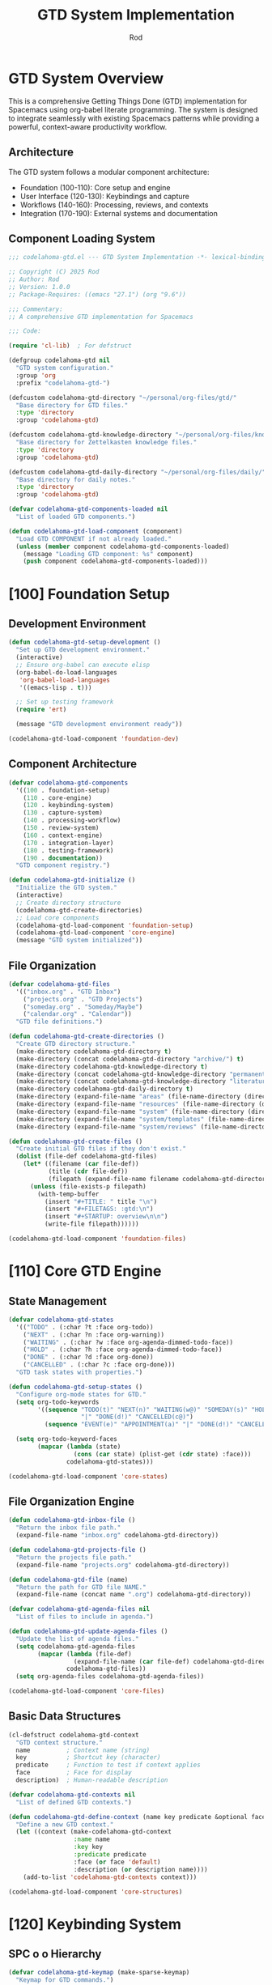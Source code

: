 #+TITLE: GTD System Implementation
#+AUTHOR: Rod
#+PROPERTY: header-args:emacs-lisp :tangle .spacemacs.d/codelahoma-org.el :results silent

* GTD System Overview

This is a comprehensive Getting Things Done (GTD) implementation for Spacemacs using org-babel literate programming. The system is designed to integrate seamlessly with existing Spacemacs patterns while providing a powerful, context-aware productivity workflow.

** Architecture

The GTD system follows a modular component architecture:
- Foundation (100-110): Core setup and engine
- User Interface (120-130): Keybindings and capture
- Workflows (140-160): Processing, reviews, and contexts
- Integration (170-190): External systems and documentation

** Component Loading System

#+begin_src emacs-lisp
;;; codelahoma-gtd.el --- GTD System Implementation -*- lexical-binding: t; -*-

;; Copyright (C) 2025 Rod
;; Author: Rod
;; Version: 1.0.0
;; Package-Requires: ((emacs "27.1") (org "9.6"))

;;; Commentary:
;; A comprehensive GTD implementation for Spacemacs

;;; Code:

(require 'cl-lib)  ; For defstruct

(defgroup codelahoma-gtd nil
  "GTD system configuration."
  :group 'org
  :prefix "codelahoma-gtd-")

(defcustom codelahoma-gtd-directory "~/personal/org-files/gtd/"
  "Base directory for GTD files."
  :type 'directory
  :group 'codelahoma-gtd)

(defcustom codelahoma-gtd-knowledge-directory "~/personal/org-files/knowledge/"
  "Base directory for Zettelkasten knowledge files."
  :type 'directory
  :group 'codelahoma-gtd)

(defcustom codelahoma-gtd-daily-directory "~/personal/org-files/daily/"
  "Base directory for daily notes."
  :type 'directory
  :group 'codelahoma-gtd)

(defvar codelahoma-gtd-components-loaded nil
  "List of loaded GTD components.")

(defun codelahoma-gtd-load-component (component)
  "Load GTD COMPONENT if not already loaded."
  (unless (member component codelahoma-gtd-components-loaded)
    (message "Loading GTD component: %s" component)
    (push component codelahoma-gtd-components-loaded)))
#+end_src

* [100] Foundation Setup

** Development Environment

#+begin_src emacs-lisp
(defun codelahoma-gtd-setup-development ()
  "Set up GTD development environment."
  (interactive)
  ;; Ensure org-babel can execute elisp
  (org-babel-do-load-languages
   'org-babel-load-languages
   '((emacs-lisp . t)))
  
  ;; Set up testing framework
  (require 'ert)
  
  (message "GTD development environment ready"))

(codelahoma-gtd-load-component 'foundation-dev)
#+end_src

** Component Architecture

#+begin_src emacs-lisp
(defvar codelahoma-gtd-components
  '((100 . foundation-setup)
    (110 . core-engine)
    (120 . keybinding-system)
    (130 . capture-system)
    (140 . processing-workflow)
    (150 . review-system)
    (160 . context-engine)
    (170 . integration-layer)
    (180 . testing-framework)
    (190 . documentation))
  "GTD component registry.")

(defun codelahoma-gtd-initialize ()
  "Initialize the GTD system."
  (interactive)
  ;; Create directory structure
  (codelahoma-gtd-create-directories)
  ;; Load core components
  (codelahoma-gtd-load-component 'foundation-setup)
  (codelahoma-gtd-load-component 'core-engine)
  (message "GTD system initialized"))
#+end_src

** File Organization

#+begin_src emacs-lisp
(defvar codelahoma-gtd-files
  '(("inbox.org" . "GTD Inbox")
    ("projects.org" . "GTD Projects") 
    ("someday.org" . "Someday/Maybe")
    ("calendar.org" . "Calendar"))
  "GTD file definitions.")

(defun codelahoma-gtd-create-directories ()
  "Create GTD directory structure."
  (make-directory codelahoma-gtd-directory t)
  (make-directory (concat codelahoma-gtd-directory "archive/") t)
  (make-directory codelahoma-gtd-knowledge-directory t)
  (make-directory (concat codelahoma-gtd-knowledge-directory "permanent/") t)
  (make-directory (concat codelahoma-gtd-knowledge-directory "literature/") t)
  (make-directory codelahoma-gtd-daily-directory t)
  (make-directory (expand-file-name "areas" (file-name-directory (directory-file-name codelahoma-gtd-directory))) t)
  (make-directory (expand-file-name "resources" (file-name-directory (directory-file-name codelahoma-gtd-directory))) t)
  (make-directory (expand-file-name "system" (file-name-directory (directory-file-name codelahoma-gtd-directory))) t)
  (make-directory (expand-file-name "system/templates" (file-name-directory (directory-file-name codelahoma-gtd-directory))) t)
  (make-directory (expand-file-name "system/reviews" (file-name-directory (directory-file-name codelahoma-gtd-directory))) t))

(defun codelahoma-gtd-create-files ()
  "Create initial GTD files if they don't exist."
  (dolist (file-def codelahoma-gtd-files)
    (let* ((filename (car file-def))
           (title (cdr file-def))
           (filepath (expand-file-name filename codelahoma-gtd-directory)))
      (unless (file-exists-p filepath)
        (with-temp-buffer
          (insert "#+TITLE: " title "\n")
          (insert "#+FILETAGS: :gtd:\n")
          (insert "#+STARTUP: overview\n\n")
          (write-file filepath))))))

(codelahoma-gtd-load-component 'foundation-files)
#+end_src

* [110] Core GTD Engine

** State Management

#+begin_src emacs-lisp
(defvar codelahoma-gtd-states
  '(("TODO" . (:char ?t :face org-todo))
    ("NEXT" . (:char ?n :face org-warning))
    ("WAITING" . (:char ?w :face org-agenda-dimmed-todo-face))
    ("HOLD" . (:char ?h :face org-agenda-dimmed-todo-face))
    ("DONE" . (:char ?d :face org-done))
    ("CANCELLED" . (:char ?c :face org-done)))
  "GTD task states with properties.")

(defun codelahoma-gtd-setup-states ()
  "Configure org-mode states for GTD."
  (setq org-todo-keywords
        '((sequence "TODO(t)" "NEXT(n)" "WAITING(w@)" "SOMEDAY(s)" "HOLD(h@)" 
                    "|" "DONE(d!)" "CANCELLED(c@)")
          (sequence "EVENT(e)" "APPOINTMENT(a)" "|" "DONE(d!)" "CANCELLED(c@)")))
  
  (setq org-todo-keyword-faces
        (mapcar (lambda (state)
                  (cons (car state) (plist-get (cdr state) :face)))
                codelahoma-gtd-states)))

(codelahoma-gtd-load-component 'core-states)
#+end_src

** File Organization Engine

#+begin_src emacs-lisp
(defun codelahoma-gtd-inbox-file ()
  "Return the inbox file path."
  (expand-file-name "inbox.org" codelahoma-gtd-directory))

(defun codelahoma-gtd-projects-file ()
  "Return the projects file path."
  (expand-file-name "projects.org" codelahoma-gtd-directory))

(defun codelahoma-gtd-file (name)
  "Return the path for GTD file NAME."
  (expand-file-name (concat name ".org") codelahoma-gtd-directory))

(defvar codelahoma-gtd-agenda-files nil
  "List of files to include in agenda.")

(defun codelahoma-gtd-update-agenda-files ()
  "Update the list of agenda files."
  (setq codelahoma-gtd-agenda-files
        (mapcar (lambda (file-def)
                  (expand-file-name (car file-def) codelahoma-gtd-directory))
                codelahoma-gtd-files))
  (setq org-agenda-files codelahoma-gtd-agenda-files))

(codelahoma-gtd-load-component 'core-files)
#+end_src

** Basic Data Structures

#+begin_src emacs-lisp
(cl-defstruct codelahoma-gtd-context
  "GTD context structure."
  name          ; Context name (string)
  key           ; Shortcut key (character)
  predicate     ; Function to test if context applies
  face          ; Face for display
  description)  ; Human-readable description

(defvar codelahoma-gtd-contexts nil
  "List of defined GTD contexts.")

(defun codelahoma-gtd-define-context (name key predicate &optional face description)
  "Define a new GTD context."
  (let ((context (make-codelahoma-gtd-context
                  :name name
                  :key key
                  :predicate predicate
                  :face (or face 'default)
                  :description (or description name))))
    (add-to-list 'codelahoma-gtd-contexts context)))

(codelahoma-gtd-load-component 'core-structures)
#+end_src

* [120] Keybinding System

** SPC o o Hierarchy

#+begin_src emacs-lisp
(defvar codelahoma-gtd-keymap (make-sparse-keymap)
  "Keymap for GTD commands.")

(defun codelahoma-gtd-setup-keybindings ()
  "Set up GTD keybindings in Spacemacs."
  ;; Global GTD prefix (available everywhere)
  (spacemacs/declare-prefix "oo" "GTD")
  
  ;; Capture (available everywhere)
  (spacemacs/declare-prefix "ooc" "capture")
  (spacemacs/set-leader-keys "oocc" 'org-capture)
  (spacemacs/set-leader-keys "ooci" 'codelahoma-gtd-capture-inbox)
  
  ;; Personal captures
  (spacemacs/declare-prefix "oocp" "personal")
  (spacemacs/set-leader-keys "oocpi" 'codelahoma-gtd-capture-personal-inbox)
  (spacemacs/set-leader-keys "oocpp" 'codelahoma-gtd-capture-personal-project)
  (spacemacs/set-leader-keys "oocpn" 'codelahoma-gtd-capture-personal-next)
  
  ;; Work captures
  (spacemacs/declare-prefix "oocw" "work")
  (spacemacs/set-leader-keys "oocwi" 'codelahoma-gtd-capture-work-inbox)
  (spacemacs/set-leader-keys "oocwp" 'codelahoma-gtd-capture-work-project)
  (spacemacs/set-leader-keys "oocwn" 'codelahoma-gtd-capture-work-next)
  (spacemacs/set-leader-keys "oocww" 'codelahoma-gtd-capture-work-waiting)
  
  ;; Media captures
  (spacemacs/declare-prefix "oocm" "media")
  (spacemacs/set-leader-keys "oocmm" 'codelahoma-gtd-capture-movie-with-omdb)
  (spacemacs/set-leader-keys "oocmt" 'codelahoma-gtd-capture-tv-with-omdb)
  (spacemacs/set-leader-keys "oocmM" 'codelahoma-gtd-capture-movie)  ; Manual fallback
  (spacemacs/set-leader-keys "oocmT" 'codelahoma-gtd-capture-tv-show) ; Manual fallback
  
  ;; Process (available everywhere)
  (spacemacs/declare-prefix "oop" "process")
  (spacemacs/set-leader-keys "oopi" 'codelahoma-gtd-process-inbox)
  (spacemacs/set-leader-keys "oopc" 'codelahoma-gtd-clarify-item)
  
  ;; Review (available everywhere)
  (spacemacs/declare-prefix "oor" "review")
  (spacemacs/set-leader-keys "oord" 'codelahoma-gtd-daily-review)
  (spacemacs/set-leader-keys "oorw" 'codelahoma-gtd-weekly-review)
  
  ;; Navigate (available everywhere)
  (spacemacs/declare-prefix "oon" "navigate")
  (spacemacs/set-leader-keys "ooni" 'codelahoma-gtd-open-inbox)
  (spacemacs/set-leader-keys "oonp" 'codelahoma-gtd-open-projects)
  (spacemacs/set-leader-keys "oonn" 'codelahoma-gtd-open-next-actions)
  
  ;; Agenda views (available everywhere)
  (spacemacs/declare-prefix "ooa" "agenda")
  (spacemacs/set-leader-keys "ooaa" 'org-agenda)
  (spacemacs/set-leader-keys "ooag" 'codelahoma-gtd-agenda-gtd-view)
  (spacemacs/set-leader-keys "ooad" 'codelahoma-gtd-agenda-daily)
  (spacemacs/set-leader-keys "ooaw" 'codelahoma-gtd-agenda-weekly)
  (spacemacs/set-leader-keys "ooap" 'codelahoma-gtd-agenda-personal)
  (spacemacs/set-leader-keys "ooaW" 'codelahoma-gtd-agenda-work)
  (spacemacs/set-leader-keys "ooam" 'codelahoma-gtd-agenda-media)
  
  ;; Save all org buffers
  (spacemacs/set-leader-keys "oos" 'org-save-all-org-buffers))

(codelahoma-gtd-load-component 'keybindings)
#+end_src

** Which-key Integration

#+begin_src emacs-lisp
(defun codelahoma-gtd-setup-which-key ()
  "Configure which-key descriptions for GTD."
  (which-key-add-key-based-replacements
    "SPC o o" "GTD"
    "SPC o o c" "capture"
    "SPC o o c c" "generic capture"
    "SPC o o c i" "inbox item"
    "SPC o o c p" "personal"
    "SPC o o c p i" "personal inbox"
    "SPC o o c p p" "personal project"
    "SPC o o c p n" "personal next"
    "SPC o o c w" "work"
    "SPC o o c w i" "work inbox"
    "SPC o o c w p" "work project"
    "SPC o o c w n" "work next"
    "SPC o o c w w" "work waiting"
    "SPC o o c m" "media"
    "SPC o o c m m" "movie (with OMDB)"
    "SPC o o c m t" "tv show (with OMDB)"
    "SPC o o c m M" "movie (manual)"
    "SPC o o c m T" "tv show (manual)"
    "SPC o o p" "process"
    "SPC o o p i" "inbox"
    "SPC o o p c" "clarify"
    "SPC o o r" "review"
    "SPC o o r d" "daily"
    "SPC o o r w" "weekly"
    "SPC o o n" "navigate"
    "SPC o o n i" "inbox"
    "SPC o o n p" "projects"
    "SPC o o n n" "next actions"
    "SPC o o a" "agenda"
    "SPC o o a a" "standard agenda"
    "SPC o o a g" "GTD view"
    "SPC o o a d" "daily dashboard"
    "SPC o o a w" "weekly review"
    "SPC o o a p" "personal view"
    "SPC o o a W" "work view"
    "SPC o o a m" "media dashboard"
    "SPC o o s" "save all org buffers"
    "SPC o o z" "zettelkasten"
    "SPC o o z n" "find/create note"
    "SPC o o z i" "insert link"
    "SPC o o z c" "capture"
    "SPC o o z d" "daily note"
    "SPC o o z D" "daily note (date)"
    "SPC o o z b" "backlinks"
    "SPC o o z g" "graph"
    "SPC o o z r" "find reference"
    "SPC o o i" "integrate"
    "SPC o o i l" "link to roam"
    "SPC o o i e" "extract actions"
    "SPC o o i r" "review project knowledge"
    "SPC o o i t" "task from note"))

(with-eval-after-load 'which-key
  (codelahoma-gtd-setup-which-key))

(codelahoma-gtd-load-component 'which-key)
#+end_src

* [130] Capture System

** Context Detection

#+begin_src emacs-lisp
(defun codelahoma-gtd-detect-context ()
  "Detect current context for smart capture."
  (cond
   ;; In a project file
   ((and (buffer-file-name)
         (string-match-p "projects" (buffer-file-name)))
    'project)
   ;; In a code file
   ((derived-mode-p 'prog-mode)
    'code)
   ;; In an email
   ((or (derived-mode-p 'message-mode)
        (derived-mode-p 'mail-mode))
    'email)
   ;; Default
   (t 'general)))

(defun codelahoma-gtd-capture-template-for-context (context)
  "Return capture template based on CONTEXT."
  (pcase context
    ('project "* TODO %?\n  :PROPERTIES:\n  :CREATED: %U\n  :END:\n  %a")
    ('code "* TODO %? :code:\n  :PROPERTIES:\n  :CREATED: %U\n  :FILE: %F\n  :END:\n  %a")
    ('email "* TODO %? :email:\n  :PROPERTIES:\n  :CREATED: %U\n  :FROM: %:from\n  :END:\n  %a")
    (_ "* TODO %?\n  :PROPERTIES:\n  :CREATED: %U\n  :END:\n  %i")))

(codelahoma-gtd-load-component 'capture-context)
#+end_src

** Template Management

#+begin_src emacs-lisp
(defvar codelahoma-gtd-capture-templates
  '(("i" "Inbox" entry (file codelahoma-gtd-inbox-file)
     "* TODO %?\n  :PROPERTIES:\n  :CREATED: %U\n  :END:\n  %i")
    
    ("p" "Personal")
    ("pi" "Personal Inbox" entry (file codelahoma-gtd-inbox-file)
     "* TODO %? :personal:\n  :PROPERTIES:\n  :CREATED: %U\n  :END:\n  %i")
    ("pp" "Personal Project" entry (file codelahoma-gtd-projects-file)
     "* TODO %? [/] :personal:\n  :PROPERTIES:\n  :CREATED: %U\n  :END:\n** TODO First task")
    ("pn" "Personal Next Action" entry (file codelahoma-gtd-file "next-actions")
     "* NEXT %? :personal:\n  :PROPERTIES:\n  :CREATED: %U\n  :CONTEXT: %^{Context|@home|@errands|@calls|@computer}\n  :END:")
    
    ("w" "Work")
    ("wi" "Work Inbox" entry (file codelahoma-gtd-inbox-file)
     "* TODO %? :work:\n  :PROPERTIES:\n  :CREATED: %U\n  :END:\n  %i")
    ("wp" "Work Project" entry (file codelahoma-gtd-projects-file)
     "* TODO %? [/] :work:\n  :PROPERTIES:\n  :CREATED: %U\n  :END:\n** TODO First task")
    ("wn" "Work Next Action" entry (file codelahoma-gtd-file "next-actions")
     "* NEXT %? :work:\n  :PROPERTIES:\n  :CREATED: %U\n  :CONTEXT: %^{Context|@office|@calls|@computer|@meetings}\n  :END:")
    ("ww" "Work Waiting For" entry (file codelahoma-gtd-file "waiting-for")
     "* WAITING %? :work:waiting:\n  :PROPERTIES:\n  :CREATED: %U\n  :WAITING_ON: %^{Waiting on}\n  :END:")
    
    ("n" "Next Action (Generic)" entry (file codelahoma-gtd-file "next-actions")
     "* NEXT %?\n  :PROPERTIES:\n  :CREATED: %U\n  :CONTEXT: %^{Context|@home|@office|@errands|@calls|@computer}\n  :END:")
    ("W" "Waiting For (Generic)" entry (file codelahoma-gtd-file "waiting-for")
     "* WAITING %? :waiting:\n  :PROPERTIES:\n  :CREATED: %U\n  :WAITING_ON: %^{Waiting on}\n  :END:")
    
    ("m" "Media")
    ("mm" "Movie to Watch" entry 
     (file+headline "~/personal/org-files/gtd/media.org" "Movies")
     "** TODO [#C] Watch %^{Movie Title} :personal:movie:\n   :PROPERTIES:\n   :DIRECTOR: %^{Director|}\n   :YEAR: %^{Year|}\n   :STREAMING: %^{Where to watch|}\n   :GENRE: %^{Genre|drama|comedy|action|scifi|horror|documentary|animation|thriller|}\n   :RECOMMENDED_BY: %^{Recommended by|}\n   :END:\n   %?")
    ("mt" "TV Show to Watch" entry
     (file+headline "~/personal/org-files/gtd/media.org" "TV Shows")
     "** TODO [#C] Watch %^{Show Title} :personal:tv:\n   :PROPERTIES:\n   :SEASONS: %^{Number of seasons|}\n   :STREAMING: %^{Platform|}\n   :GENRE: %^{Genre|drama|comedy|scifi|documentary|reality|anime|}\n   :END:\n   %?")
    ("mr" "Media Review" plain
     (function codelahoma-gtd-media-review-target)
     "#+title: %^{Title} Review\n#+filetags: :media:%^{Type|movie|tv}:\n#+date: %U\n\n* Quick Take\n%?\n\n* Themes\n\n* Memorable Moments\n\n* Connections\n\n* Rating: %^{Rating}/10")
    
    ;; OMDB-enhanced templates
    ("mo" "Movie (OMDB)" entry 
     (file+headline "~/personal/org-files/gtd/media.org" "Movies")
     "** TODO [#C] Watch %(plist-get org-capture-plist :omdb-title) :personal:movie:\n   :PROPERTIES:\n   :DIRECTOR: %(plist-get org-capture-plist :omdb-director)\n   :YEAR: %(plist-get org-capture-plist :omdb-year)\n   :GENRE: %(plist-get org-capture-plist :omdb-genre)\n   :IMDB_RATING: %(plist-get org-capture-plist :omdb-rating)\n   :RUNTIME: %(plist-get org-capture-plist :omdb-runtime)\n   :ACTORS: %(plist-get org-capture-plist :omdb-actors)\n   :STREAMING: %^{Where to watch}\n   :RECOMMENDED_BY: %^{Recommended by}\n   :END:\n   %(plist-get org-capture-plist :omdb-plot)\n   %?")
    ("to" "TV Show (OMDB)" entry
     (file+headline "~/personal/org-files/gtd/media.org" "TV Shows")
     "** TODO [#C] Watch %(plist-get org-capture-plist :omdb-title) :personal:tv:\n   :PROPERTIES:\n   :YEAR: %(plist-get org-capture-plist :omdb-year)\n   :SEASONS: %(plist-get org-capture-plist :omdb-seasons)\n   :GENRE: %(plist-get org-capture-plist :omdb-genre)\n   :IMDB_RATING: %(plist-get org-capture-plist :omdb-rating)\n   :ACTORS: %(plist-get org-capture-plist :omdb-actors)\n   :STREAMING: %^{Platform}\n   :END:\n   %(plist-get org-capture-plist :omdb-plot)\n   %?"))
  "GTD capture templates.")

(defun codelahoma-gtd-setup-capture-templates ()
  "Configure org-capture templates for GTD."
  (setq org-capture-templates codelahoma-gtd-capture-templates))

(defun codelahoma-gtd-capture-inbox ()
  "Quick capture to inbox."
  (interactive)
  (org-capture nil "i"))

(defun codelahoma-gtd-capture-project ()
  "Capture a new project."
  (interactive)
  (org-capture nil "pp"))

;; Personal capture functions
(defun codelahoma-gtd-capture-personal-inbox ()
  "Quick capture to personal inbox."
  (interactive)
  (org-capture nil "pi"))

(defun codelahoma-gtd-capture-personal-project ()
  "Capture a new personal project."
  (interactive)
  (org-capture nil "pp"))

(defun codelahoma-gtd-capture-personal-next ()
  "Capture a personal next action."
  (interactive)
  (org-capture nil "pn"))

;; Work capture functions
(defun codelahoma-gtd-capture-work-inbox ()
  "Quick capture to work inbox."
  (interactive)
  (org-capture nil "wi"))

(defun codelahoma-gtd-capture-work-project ()
  "Capture a new work project."
  (interactive)
  (org-capture nil "wp"))

(defun codelahoma-gtd-capture-work-next ()
  "Capture a work next action."
  (interactive)
  (org-capture nil "wn"))

(defun codelahoma-gtd-capture-work-waiting ()
  "Capture a work waiting item."
  (interactive)
  (org-capture nil "ww"))

;; Media capture functions
(defun codelahoma-gtd-capture-movie ()
  "Capture a movie to watch."
  (interactive)
  (org-capture nil "mm"))

(defun codelahoma-gtd-capture-tv-show ()
  "Capture a TV show to watch."
  (interactive)
  (org-capture nil "mt"))

(defun codelahoma-gtd-media-review-target ()
  "Determine target for media review based on current context."
  (let* ((title (read-string "Review title: "))
         (filename (concat (format-time-string "%Y%m%d-")
                          (replace-regexp-in-string "[^a-zA-Z0-9]" "-" title)
                          ".org")))
    (expand-file-name filename "~/personal/org-files/roam/media/")))

;; OMDB Integration
(defvar codelahoma-gtd-omdb-api-key (getenv "OMDB_API_KEY")
  "API key for OMDB service.")

(defun codelahoma-gtd-omdb-search (title &optional year type)
  "Search OMDB for TITLE with optional YEAR and TYPE."
  (when codelahoma-gtd-omdb-api-key
    (let* ((url (concat "http://www.omdbapi.com/?"
                       "apikey=" codelahoma-gtd-omdb-api-key
                       "&t=" (url-hexify-string title)
                       (when year (format "&y=%s" year))
                       (when type (format "&type=%s" type))))
           (response (with-current-buffer (url-retrieve-synchronously url t t 5)
                      (goto-char (point-min))
                      (re-search-forward "\n\n")
                      (json-read))))
      (when (string= (cdr (assoc 'Response response)) "True")
        response))))

(defun codelahoma-gtd-capture-movie-with-omdb ()
  "Capture a movie with OMDB data."
  (interactive)
  (let* ((title (read-string "Movie title: "))
         (year (read-string "Year (optional): "))
         (data (codelahoma-gtd-omdb-search title year "movie")))
    (if data
        (let ((org-capture-plist
               (list :omdb-title (cdr (assoc 'Title data))
                     :omdb-director (cdr (assoc 'Director data))
                     :omdb-year (cdr (assoc 'Year data))
                     :omdb-genre (cdr (assoc 'Genre data))
                     :omdb-plot (cdr (assoc 'Plot data))
                     :omdb-rating (cdr (assoc 'imdbRating data))
                     :omdb-runtime (cdr (assoc 'Runtime data))
                     :omdb-actors (cdr (assoc 'Actors data)))))
          (org-capture nil "mo"))
      (message "Movie not found in OMDB, using manual entry")
      (org-capture nil "mm"))))

(defun codelahoma-gtd-capture-tv-with-omdb ()
  "Capture a TV show with OMDB data."
  (interactive)
  (let* ((title (read-string "TV show title: "))
         (data (codelahoma-gtd-omdb-search title nil "series")))
    (if data
        (let ((org-capture-plist
               (list :omdb-title (cdr (assoc 'Title data))
                     :omdb-year (cdr (assoc 'Year data))
                     :omdb-genre (cdr (assoc 'Genre data))
                     :omdb-plot (cdr (assoc 'Plot data))
                     :omdb-rating (cdr (assoc 'imdbRating data))
                     :omdb-seasons (cdr (assoc 'totalSeasons data))
                     :omdb-actors (cdr (assoc 'Actors data)))))
          (org-capture nil "to"))
      (message "TV show not found in OMDB, using manual entry")
      (org-capture nil "mt"))))

(defun codelahoma-gtd-update-media-from-omdb ()
  "Update current media entry with OMDB data."
  (interactive)
  (when (org-at-heading-p)
    (let* ((title (org-get-heading t t t t))
           (is-movie (member "movie" (org-get-tags)))
           (is-tv (member "tv" (org-get-tags)))
           (type (cond (is-movie "movie")
                      (is-tv "series")
                      (t (completing-read "Type: " '("movie" "series")))))
           (year (org-entry-get nil "YEAR"))
           (data (codelahoma-gtd-omdb-search title year type)))
      (if data
          (progn
            (org-set-property "DIRECTOR" (cdr (assoc 'Director data)))
            (org-set-property "YEAR" (cdr (assoc 'Year data)))
            (org-set-property "GENRE" (cdr (assoc 'Genre data)))
            (org-set-property "IMDB_RATING" (cdr (assoc 'imdbRating data)))
            (org-set-property "RUNTIME" (cdr (assoc 'Runtime data)))
            (org-set-property "ACTORS" (cdr (assoc 'Actors data)))
            (when (string= type "series")
              (org-set-property "SEASONS" (cdr (assoc 'totalSeasons data))))
            ;; Add plot if not already present
            (save-excursion
              (org-back-to-heading)
              (org-end-of-meta-data)
              (unless (looking-at-p "\\S-")
                (insert "\n" (cdr (assoc 'Plot data)) "\n")))
            (message "Updated with OMDB data"))
        (message "Not found in OMDB")))))

(defun codelahoma-gtd-media-open-imdb ()
  "Open IMDB page for current media entry."
  (interactive)
  (when (org-at-heading-p)
    (let* ((title (org-get-heading t t t t))
           (year (org-entry-get nil "YEAR"))
           (is-movie (member "movie" (org-get-tags)))
           (is-tv (member "tv" (org-get-tags)))
           (type (cond (is-movie "movie")
                      (is-tv "series")
                      (t "movie")))
           (data (codelahoma-gtd-omdb-search title year type)))
      (if (and data (cdr (assoc 'imdbID data)))
          (browse-url (concat "https://www.imdb.com/title/" 
                             (cdr (assoc 'imdbID data))))
        (browse-url (concat "https://www.imdb.com/find?q=" 
                           (url-hexify-string title)))))))

(codelahoma-gtd-load-component 'capture-templates)
#+end_src

* [140] Processing Workflow

** Two-minute Rule

#+begin_src emacs-lisp
(defvar codelahoma-gtd-two-minute-threshold 120
  "Threshold in seconds for two-minute rule.")

(defun codelahoma-gtd-apply-two-minute-rule ()
  "Apply two-minute rule to current item."
  (interactive)
  (let ((start-time (current-time)))
    (when (y-or-n-p "Can this be done in 2 minutes? ")
      (message "Timer started. Press C-c C-c when done.")
      (add-hook 'org-ctrl-c-ctrl-c-final-hook
                (lambda ()
                  (let ((elapsed (time-subtract (current-time) start-time)))
                    (message "Task completed in %s seconds"
                             (time-to-seconds elapsed)))
                  (org-todo "DONE")
                  (remove-hook 'org-ctrl-c-ctrl-c-final-hook
                               'codelahoma-gtd-two-minute-timer))))))

(codelahoma-gtd-load-component 'two-minute-rule)
#+end_src

** Inbox Processing

#+begin_src emacs-lisp
(defun codelahoma-gtd-process-inbox ()
  "Process items in the inbox."
  (interactive)
  (find-file (codelahoma-gtd-inbox-file))
  (goto-char (point-min))
  (org-next-visible-heading 1)
  (codelahoma-gtd-process-current-item))

(defun codelahoma-gtd-process-current-item ()
  "Process the current inbox item."
  (interactive)
  (when (org-at-heading-p)
    (org-narrow-to-subtree)
    (let ((choice (read-char-choice
                   "Process: [d]o now, [p]roject, [n]ext action, [w]aiting, [s]omeday, [r]eference, [t]rash: "
                   '(?d ?p ?n ?w ?s ?r ?t))))
      (pcase choice
        (?d (codelahoma-gtd-apply-two-minute-rule))
        (?p (codelahoma-gtd-convert-to-project))
        (?n (codelahoma-gtd-file-as-next-action))
        (?w (codelahoma-gtd-file-as-waiting))
        (?s (codelahoma-gtd-file-as-someday))
        (?r (codelahoma-gtd-file-as-reference))
        (?t (org-cut-subtree)))
      (widen)
      (when (and (not (eobp)) (org-at-heading-p))
        (when (y-or-n-p "Process next item? ")
          (codelahoma-gtd-process-current-item))))))

(codelahoma-gtd-load-component 'inbox-processing)
#+end_src

* [150] Review System

** Daily Reviews

#+begin_src emacs-lisp
(defvar codelahoma-gtd-daily-review-template
  '("Daily Review - %t"
    "* Review Outcomes"
    "** What got done today?"
    "** What didn't get done?"
    "** What came up?"
    "* Process Inbox"
    "  - [ ] Clear email inbox"
    "  - [ ] Clear GTD inbox"
    "* Review Calendar"
    "  - [ ] Review today's appointments"
    "  - [ ] Review tomorrow's appointments"
    "* Review Next Actions"
    "  - [ ] Mark completed items DONE"
    "  - [ ] Select tomorrow's priorities")
  "Template for daily reviews.")

(defun codelahoma-gtd-daily-review ()
  "Conduct daily GTD review."
  (interactive)
  (let ((review-file (expand-file-name
                      (format-time-string "reviews/daily-%Y%m%d.org")
                      codelahoma-gtd-directory)))
    (find-file review-file)
    (when (= (buffer-size) 0)
      (dolist (line codelahoma-gtd-daily-review-template)
        (insert (format-time-string line) "\n"))
      (goto-char (point-min))
      (org-next-visible-heading 1))))

(codelahoma-gtd-load-component 'daily-reviews)
#+end_src

** Weekly Reviews

#+begin_src emacs-lisp
(defvar codelahoma-gtd-weekly-review-template
  '("Weekly Review - Week %V, %Y"
    "* Get Clear"
    "** Collect Loose Papers and Materials"
    "** Get \"In\" to Zero"
    "   - [ ] Process all inboxes"
    "** Empty Your Head"
    "   - [ ] Write down any uncaptured items"
    "* Get Current" 
    "** Review Action Lists"
    "   - [ ] Mark off completed actions"
    "   - [ ] Review for reminders of further action steps"
    "** Review Previous Calendar Data"
    "   - [ ] Transfer relevant info to project plans"
    "** Review Upcoming Calendar"
    "   - [ ] Capture actions from meetings"
    "** Review Waiting For List"
    "   - [ ] Check off received items"
    "   - [ ] Follow up on pending items"
    "** Review Project List"
    "   - [ ] Ensure each project has a next action"
    "   - [ ] Review project plans"
    "** Review Someday/Maybe List"
    "   - [ ] Move to projects if ready"
    "   - [ ] Delete items no longer of interest"
    "* Get Creative"
    "** Any new projects?"
    "** Any ideas to capture?")
  "Template for weekly reviews.")

(defun codelahoma-gtd-weekly-review ()
  "Conduct weekly GTD review."
  (interactive)
  (let ((review-file (expand-file-name
                      (format-time-string "reviews/weekly-%Y-W%V.org")
                      codelahoma-gtd-directory)))
    (find-file review-file)
    (when (= (buffer-size) 0)
      (dolist (line codelahoma-gtd-weekly-review-template)
        (insert (format-time-string line) "\n"))
      (goto-char (point-min)))))

(codelahoma-gtd-load-component 'weekly-reviews)
#+end_src

* [160] Context Engine

** Location Contexts

#+begin_src emacs-lisp
(codelahoma-gtd-define-context
 "@home" ?h
 (lambda () (string-match-p "home\\|house" (or (getenv "LOCATION") "")))
 'org-priority-faces
 "Tasks that can be done at home")

(codelahoma-gtd-define-context
 "@office" ?o  
 (lambda () (string-match-p "office\\|work" (or (getenv "LOCATION") "")))
 'org-priority-faces
 "Tasks that can be done at the office")

(codelahoma-gtd-define-context
 "@errands" ?e
 (lambda () t)  ; Always available
 'org-priority-faces
 "Tasks to do while out and about")

(codelahoma-gtd-define-context
 "@computer" ?c
 (lambda () (display-graphic-p))  ; Has display
 'org-priority-faces
 "Tasks requiring a computer")

(codelahoma-gtd-load-component 'location-contexts)
#+end_src

** Energy Contexts

#+begin_src emacs-lisp
(defvar codelahoma-gtd-energy-level 'normal
  "Current energy level: 'high, 'normal, or 'low.")

(codelahoma-gtd-define-context
 ":high-energy" ?H
 (lambda () (eq codelahoma-gtd-energy-level 'high))
 'org-scheduled-today
 "Tasks requiring high energy/focus")

(codelahoma-gtd-define-context
 ":low-energy" ?L
 (lambda () (eq codelahoma-gtd-energy-level 'low))
 'org-agenda-dimmed-todo-face
 "Tasks suitable for low energy")

(defun codelahoma-gtd-set-energy-level (level)
  "Set current energy LEVEL."
  (interactive
   (list (intern (completing-read "Energy level: "
                                  '("high" "normal" "low")))))
  (setq codelahoma-gtd-energy-level level)
  (message "Energy level set to: %s" level))

(codelahoma-gtd-load-component 'energy-contexts)
#+end_src

* [170] Integration Layer

** Org Appearance Configuration

#+begin_src emacs-lisp
;; Org appearance and font faces (moved from dotspacemacs.org)
(with-eval-after-load 'org
  (let ((headline '(:inherit default :weight bold)))
    (custom-theme-set-faces
     'user
     '(fixed-pitch ((t ( :family "FiraMono Nerd Font" :height 1.0))))
     '(variable-pitch ((t (:family "Source Sans Pro" :height 1.1))))
     `(org-document-title ((t (,@headline :inherit fixed-pitch :height 2.5 :underline nil))))
     `(org-level-1 ((t (,@headline :inherit fixed-pitch :height 1.8 ))))
     `(org-level-2 ((t (,@headline :inherit fixed-pitch :height 1.5 ))))
     `(org-level-3 ((t (,@headline :inherit fixed-pitch :height 1.4 ))))
     `(org-level-4 ((t (,@headline :inherit fixed-pitch :height 1.3 ))))
     `(org-level-5 ((t (,@headline :inherit fixed-pitch :height 1.2))))
     `(org-level-6 ((t (,@headline :inherit fixed-pitch :height 1.2))))
     `(org-level-7 ((t (,@headline :inherit fixed-pitch :height 1.2))))
     `(org-level-8 ((t (,@headline :inherit fixed-pitch :height 1.2))))
     '(org-block ((t (:inherit fixed-pitch :height 0.8))))
     '(org-code ((t (:inherit (shadow fixed-pitch)))))
     '(org-date ((t (:inherit (font-lock-comment-face fixed-pitch) :height 0.9))))
     '(org-document-info-keyword ((t (:inherit (shadow fixed-pitch)))))
     '(org-done ((t ( :font "Fira Sans" :height 1.0  :weight bold))))
     '(org-indent ((t (:inherit (org-hide fixed-pitch)))))
     '(org-link ((t (:underline t))))
     '(org-meta-line ((t (:inherit (font-lock-comment-face fixed-pitch)))))
     '(org-property-value ((t (:inherit fixed-pitch))))
     '(org-special-keyword ((t (:inherit (font-lock-comment-face fixed-pitch)))))
     '(org-table ((t (:inherit fixed-pitch ))))
     '(org-tag ((t (:inherit (shadow fixed-pitch)  :height 0.5))))
     '(org-todo ((t ( :font "Fira Sans" :height 0.8 ))))
     '(org-verbatim ((t (:inherit (shadow fixed-pitch)))))
     )))

(codelahoma-gtd-load-component 'org-appearance)
#+end_src

** Org-superstar Configuration

#+begin_src emacs-lisp
;; Org-superstar bullets configuration (moved from dotspacemacs.org)
(with-eval-after-load 'org-superstar
  (setq org-superstar-item-bullet-alist
        '((?* . ?•)
          (?+ . ?➤)
          (?- . ?•)))
  (setq org-superstar-headline-bullets-list
        '("⦿" "⬦" "○" "▷"))
  (setq org-superstar-special-todo-items t)
  (setq org-superstar-remove-leading-stars t)
  ;; Enable custom bullets for TODO items
  (setq org-superstar-todo-bullet-alist
        '(("TODO" . ?🔳)
          ("NEXT" . ?👀)
          ("IN-PROGRESS" . ?🚀)
          ("CODE-COMPLETE" . ?💾)
          ("NEEDS-REFINEMENT" . ?🔍)
          ("WAITING" . ?⏰)
          ("ON-HOLD" . ?⏸)
          ("MEETING" . ?⏰)
          ("CANCELLED" . ?❌)
          ("ATTENDED" . ?📝)
          ("ANSWERED" . ?👍) 
          ("DONE" . ?✅)))
  (org-superstar-restart))

;; Set default bullet scheme
(with-eval-after-load 'org-superstar
  (when (fboundp 'rk/switch-org-bullets)
    (rk/switch-org-bullets "Runes")))

(codelahoma-gtd-load-component 'org-superstar)
#+end_src

** GPTel Integration

#+begin_src emacs-lisp
;; GPTel org-mode integration (moved from dotspacemacs.org)
(with-eval-after-load 'gptel
  (setq gptel-default-mode 'org-mode))

(codelahoma-gtd-load-component 'gptel-integration)
#+end_src

** Elfeed Integration

#+begin_src emacs-lisp
;; Elfeed org integration (moved from dotspacemacs.org)
(with-eval-after-load 'elfeed
  (require 'elfeed)
  
  (defun elfeed-save-to-org-roam-dailies ()
    "Save the current elfeed entry to org-roam dailies."
    (interactive)
    (let* ((entry (elfeed-search-selected :single))
           (title (elfeed-entry-title entry))
           (link (elfeed-entry-link entry))
           (content (elfeed-deref (elfeed-entry-content entry)))
           (date (format-time-string "%Y-%m-%d"))
           (org-roam-dailies-dir (expand-file-name "dailies" org-roam-directory))
           (daily-file (expand-file-name (concat date ".org") org-roam-dailies-dir)))
      (unless (file-exists-p daily-file)
        (with-temp-buffer (write-file daily-file)))
      (with-current-buffer (find-file-noselect daily-file)
        (goto-char (point-max))
        (insert (concat "* " title "\n"))
        (insert (concat "[[" link "][" link "]]\n\n"))
        (insert (concat content "\n"))
        (save-buffer))))

  ;; Bind the function to a key for easy access
  (define-key elfeed-search-mode-map (kbd "o") 'elfeed-save-to-org-roam-dailies))

(codelahoma-gtd-load-component 'elfeed-integration)
#+end_src

** Org Color Theme Integration

#+begin_src emacs-lisp
;; Set default org color scheme
(with-eval-after-load 'org
  (when (fboundp 'switch-org-colors)
    (switch-org-colors "Cyber")))

(codelahoma-gtd-load-component 'org-color-theme)
#+end_src

** Org-roam Integration

#+begin_src emacs-lisp
(defun codelahoma-gtd-link-to-roam ()
  "Link current GTD item to org-roam."
  (interactive)
  (when (fboundp 'org-roam-node-insert)
    (org-roam-node-insert)))

(defun codelahoma-gtd-create-project-note ()
  "Create org-roam note for current project."
  (interactive)
  (when (and (fboundp 'org-roam-capture)
             (org-at-heading-p))
    (let ((project-name (org-get-heading t t t t)))
      (org-roam-capture nil "p"))))

(codelahoma-gtd-load-component 'roam-integration)
#+end_src

** Org-agenda Integration

#+begin_src emacs-lisp
(defun codelahoma-gtd-setup-agenda-views ()
  "Configure org-agenda custom views for GTD."
  (setq org-agenda-custom-commands
        '(("g" "GTD View"
           ((agenda "" ((org-agenda-span 'day)
                        (org-agenda-start-with-log-mode t)))
            (todo "NEXT" ((org-agenda-overriding-header "Next Actions")))
            (todo "WAITING" ((org-agenda-overriding-header "Waiting For")))
            (todo "TODO" ((org-agenda-overriding-header "Projects")
                          (org-agenda-files (list (codelahoma-gtd-projects-file)))))))
          ("d" "Daily Dashboard"
           ((agenda "" ((org-agenda-span 'day)))
            (todo "NEXT" ((org-agenda-overriding-header "Next Actions")
                          (org-agenda-sorting-strategy '(priority-down effort-up))))
            (todo "WAITING" ((org-agenda-overriding-header "Waiting For")))))
          ("w" "Weekly Review"
           ((agenda "" ((org-agenda-span 'week)))
            (todo "TODO" ((org-agenda-overriding-header "All Open Projects")))
            (todo "WAITING" ((org-agenda-overriding-header "All Waiting Items")))
            (todo "SOMEDAY" ((org-agenda-overriding-header "Someday/Maybe")))))
          ("p" "Personal View"
           ((agenda "" ((org-agenda-span 'day)
                        (org-agenda-tag-filter-preset '("+personal"))))
            (todo "NEXT" ((org-agenda-overriding-header "Personal Next Actions")
                          (org-agenda-tag-filter-preset '("+personal"))))
            (todo "WAITING" ((org-agenda-overriding-header "Personal Waiting For")
                            (org-agenda-tag-filter-preset '("+personal"))))
            (todo "TODO" ((org-agenda-overriding-header "Personal Projects")
                          (org-agenda-tag-filter-preset '("+personal"))
                          (org-agenda-files (list (codelahoma-gtd-projects-file)))))))
          ("W" "Work View"
           ((agenda "" ((org-agenda-span 'day)
                        (org-agenda-tag-filter-preset '("+work"))))
            (todo "NEXT" ((org-agenda-overriding-header "Work Next Actions")
                          (org-agenda-tag-filter-preset '("+work"))))
            (todo "WAITING" ((org-agenda-overriding-header "Work Waiting For")
                            (org-agenda-tag-filter-preset '("+work"))))
            (todo "TODO" ((org-agenda-overriding-header "Work Projects")
                          (org-agenda-tag-filter-preset '("+work"))
                          (org-agenda-files (list (codelahoma-gtd-projects-file)))))))
          ("m" "Media Dashboard"
           ((todo "TODO|NEXT" 
                  ((org-agenda-overriding-header "📺 Media Queue")
                   (org-agenda-files (list (codelahoma-gtd-file "media")))
                   (org-agenda-sorting-strategy '(priority-down effort-up))))
            (tags "media+CLOSED>=\"<-1m>\""
                  ((org-agenda-overriding-header "🎬 Recently Watched"))))))))

(codelahoma-gtd-load-component 'agenda-integration)

(defun codelahoma-gtd-agenda-gtd-view ()
  "Open GTD agenda view."
  (interactive)
  (org-agenda nil "g"))

(defun codelahoma-gtd-agenda-daily ()
  "Open daily dashboard agenda view."
  (interactive)
  (org-agenda nil "d"))

(defun codelahoma-gtd-agenda-weekly ()
  "Open weekly review agenda view."
  (interactive)
  (org-agenda nil "w"))

(defun codelahoma-gtd-agenda-personal ()
  "Open personal agenda view."
  (interactive)
  (org-agenda nil "p"))

(defun codelahoma-gtd-agenda-work ()
  "Open work agenda view."
  (interactive)
  (org-agenda nil "W"))

(defun codelahoma-gtd-agenda-media ()
  "Open media dashboard agenda view."
  (interactive)
  (org-agenda nil "m"))
#+end_src

* [180] Testing Framework

** Unit Tests

#+begin_src emacs-lisp
(require 'ert)

(ert-deftest codelahoma-gtd-test-initialization ()
  "Test GTD system initialization."
  (let ((temp-dir (make-temp-file "gtd-test" t)))
    (unwind-protect
        (let ((codelahoma-gtd-directory temp-dir))
          (codelahoma-gtd-create-directories)
          (should (file-exists-p temp-dir))
          (should (file-exists-p (expand-file-name "archive/" temp-dir)))
          (should (file-exists-p (expand-file-name "reviews/" temp-dir))))
      (delete-directory temp-dir t))))

(ert-deftest codelahoma-gtd-test-file-creation ()
  "Test GTD file creation."
  (let ((temp-dir (make-temp-file "gtd-test" t)))
    (unwind-protect
        (let ((codelahoma-gtd-directory temp-dir))
          (codelahoma-gtd-create-files)
          (dolist (file-def codelahoma-gtd-files)
            (should (file-exists-p 
                     (expand-file-name (car file-def) temp-dir)))))
      (delete-directory temp-dir t))))

(ert-deftest codelahoma-gtd-test-context-detection ()
  "Test context detection."
  (let ((codelahoma-gtd-energy-level 'high))
    (should (funcall (codelahoma-gtd-context-predicate
                      (car (cl-member-if (lambda (ctx)
                                           (equal (codelahoma-gtd-context-name ctx)
                                                  ":high-energy"))
                                         codelahoma-gtd-contexts)))))))

(codelahoma-gtd-load-component 'unit-tests)
#+end_src

** Integration Tests

#+begin_src emacs-lisp
(ert-deftest codelahoma-gtd-test-capture-flow ()
  "Test capture workflow integration."
  (let ((temp-dir (make-temp-file "gtd-test" t)))
    (unwind-protect
        (let ((codelahoma-gtd-directory temp-dir)
              (org-capture-templates codelahoma-gtd-capture-templates))
          (codelahoma-gtd-create-files)
          ;; Test would simulate capture here
          (should t))  ; Placeholder
      (delete-directory temp-dir t))))

(defun codelahoma-gtd-run-all-tests ()
  "Run all GTD tests."
  (interactive)
  (ert-run-tests-batch-and-exit "^codelahoma-gtd-test-"))

(codelahoma-gtd-load-component 'integration-tests)
#+end_src

* [185] Zettelkasten Integration

** Org-Roam Configuration

#+begin_src emacs-lisp
(defcustom codelahoma-roam-directory "~/personal/org-files/knowledge/"
  "Directory for Zettelkasten notes."
  :type 'directory
  :group 'codelahoma-gtd)

(defvar codelahoma-roam-capture-templates
  '(("n" "permanent note" plain
     "%?"
     :target (file+head "${slug}.org"
                        "#+title: ${title}\n#+created: %U\n#+filetags: :permanent:\n")
     :unnarrowed t)
    
    ("l" "literature note" plain
     "* Source\n- Author: %^{Author}\n- Type: %^{Type|book|article|video|course}\n- Date: %U\n- Link: %^{Link}\n\n* Key Ideas\n%?\n\n* Personal Thoughts\n\n* Questions\n\n* Action Items\n- [ ] \n\n* Related Notes\n- "
     :target (file+head "literature/${slug}.org"
                        "#+title: ${title}\n#+created: %U\n#+filetags: :literature:\n")
     :unnarrowed t)
    
    ("r" "reference note" plain
     "* Overview\n%?\n\n* Key Points\n\n* Examples\n\n* Related Topics\n- "
     :target (file+head "references/${slug}.org"
                        "#+title: ${title}\n#+created: %U\n#+filetags: :reference:\n")
     :unnarrowed t)
    
    ("d" "daily note" entry
     "* %<%H:%M> %?"
     :target (file+head "daily/%<%Y-%m-%d>.org"
                        "#+title: %<%Y-%m-%d %A>\n#+created: %U\n#+filetags: :daily:\n\n* Morning Review\n- [ ] Review calendar\n- [ ] Review GTD inbox\n- [ ] Set daily priorities\n\n* Work Log\n\n* Personal Log\n\n* Evening Review\n- [ ] Process inbox\n- [ ] Update task states\n- [ ] Plan tomorrow\n")
     :unnarrowed t)
    
    ("p" "project note" plain
     "* Overview\nGTD Link: [[file:../gtd/projects.org::*%^{Project Name}]]\n\n* Goals\n%?\n\n* Key Decisions\n\n* Resources\n\n* Progress Log\n\n* Lessons Learned\n"
     :target (file+head "projects/${slug}.org"
                        "#+title: ${title} Knowledge Base\n#+created: %U\n#+filetags: :project:\n")
     :unnarrowed t))
  "Roam capture templates for Zettelkasten.")

(codelahoma-gtd-load-component 'roam-templates)

(defun codelahoma-gtd-setup-org-roam ()
  "Configure org-roam for Zettelkasten."
  (use-package org-roam
    :ensure t
    :init
    (setq org-roam-v2-ack t)
    :custom
    (org-roam-directory codelahoma-roam-directory)
    (org-roam-dailies-directory "daily/")
    (org-roam-completion-everywhere t)
    :config
    (setq org-roam-capture-templates codelahoma-roam-capture-templates)
    (setq org-roam-dailies-capture-templates
          '(("d" "default" entry "* %?"
             :target (file+head "%<%Y-%m-%d>.org"
                               "#+title: %<%Y-%m-%d>
#+filetags: :daily:

* Morning Planning
- [ ] Review calendar
- [ ] Check NEXT actions  
- [ ] Set 3 priorities

* Captured Thoughts

* Journal

* Evening Review
- [ ] Process inbox
- [ ] Create tomorrow's note"))))
    (org-roam-db-autosync-mode)
    :bind (("C-c n f" . org-roam-node-find)
           ("C-c n i" . org-roam-node-insert)
           ("C-c n l" . org-roam-buffer-toggle)
           ("C-c n d" . org-roam-dailies-capture-today))))

(codelahoma-gtd-load-component 'org-roam-setup)
#+end_src

** Roam Keybindings

#+begin_src emacs-lisp
(defun codelahoma-gtd-setup-roam-keybindings ()
  "Set up Zettelkasten keybindings."
  ;; Zettelkasten namespace
  (spacemacs/declare-prefix "ooz" "zettelkasten")
  
  ;; Note creation
  (spacemacs/set-leader-keys "oozn" 'org-roam-node-find)
  (spacemacs/set-leader-keys "oozi" 'org-roam-node-insert)
  (spacemacs/set-leader-keys "oozc" 'org-roam-capture)
  (spacemacs/set-leader-keys "oozd" 'org-roam-dailies-goto-today)
  (spacemacs/set-leader-keys "oozD" 'org-roam-dailies-goto-date)
  
  ;; Note navigation
  (spacemacs/set-leader-keys "oozb" 'org-roam-buffer-toggle)
  (spacemacs/set-leader-keys "oozg" 'org-roam-graph)
  (spacemacs/set-leader-keys "oozr" 'org-roam-ref-find)
  
  ;; Integration commands
  (spacemacs/declare-prefix "ooi" "integrate")
  (spacemacs/set-leader-keys "ooil" 'codelahoma-gtd-link-to-roam)
  (spacemacs/set-leader-keys "ooie" 'codelahoma-gtd-extract-actions)
  (spacemacs/set-leader-keys "ooir" 'codelahoma-gtd-review-project-knowledge)
  (spacemacs/set-leader-keys "ooit" 'codelahoma-gtd-task-from-note))

(with-eval-after-load 'org-roam
  (codelahoma-gtd-setup-roam-keybindings))

(codelahoma-gtd-load-component 'roam-keybindings)
#+end_src

** Integration Functions

#+begin_src emacs-lisp
(defun codelahoma-gtd-link-to-roam ()
  "Link current GTD item to a Zettelkasten note."
  (interactive)
  (when (org-at-heading-p)
    (let ((node (org-roam-node-read)))
      (org-set-property "ROAM_REF" (org-roam-node-id node))
      (message "Linked to: %s" (org-roam-node-title node)))))

(defun codelahoma-gtd-extract-actions ()
  "Extract TODO items from current buffer to GTD inbox."
  (interactive)
  (let ((actions '()))
    (org-element-map (org-element-parse-buffer) 'item
      (lambda (item)
        (let ((text (org-element-property :raw-value item)))
          (when (string-match "\\[ \\]" text)
            (push (string-trim (replace-regexp-in-string "\\[ \\]" "" text)) actions)))))
    (when actions
      (with-current-buffer (find-file-noselect (codelahoma-gtd-inbox-file))
        (goto-char (point-max))
        (dolist (action (reverse actions))
          (insert (format "* TODO %s :extracted:\n  :PROPERTIES:\n  :CREATED: %s\n  :SOURCE: [[file:%s]]\n  :END:\n\n"
                          action
                          (format-time-string "[%Y-%m-%d %a %H:%M]")
                          (buffer-file-name))))
        (save-buffer))
      (message "Extracted %d actions to GTD inbox" (length actions)))))

(defun codelahoma-gtd-task-from-note ()
  "Create a GTD task from current Zettelkasten note."
  (interactive)
  (let* ((title (org-roam-node-title (org-roam-node-at-point)))
         (id (org-roam-node-id (org-roam-node-at-point))))
    (org-capture nil "i")
    (insert title)
    (org-set-property "ROAM_REF" id)))

(defun codelahoma-gtd-review-project-knowledge ()
  "Review knowledge base for current project."
  (interactive)
  (when (org-at-heading-p)
    (let* ((project-name (org-get-heading t t t t))
           (knowledge-file (expand-file-name 
                           (concat (replace-regexp-in-string "[^a-zA-Z0-9]" "-" project-name) ".org")
                           (concat codelahoma-roam-directory "projects/"))))
      (if (file-exists-p knowledge-file)
          (find-file-other-window knowledge-file)
        (when (y-or-n-p (format "Create knowledge base for %s? " project-name))
          (find-file-other-window knowledge-file)
          (insert (format "#+title: %s Knowledge Base\n#+created: %s\n#+filetags: :project:\n\n* Overview\nGTD Link: [[file:../../gtd/projects.org::*%s]]\n\n* Goals\n\n* Key Decisions\n\n* Resources\n\n* Progress Log\n\n* Lessons Learned\n"
                          project-name
                          (format-time-string "[%Y-%m-%d %a %H:%M]")
                          project-name))
          (save-buffer))))))

(codelahoma-gtd-load-component 'integration-functions)
#+end_src

** Roam Initialization

#+begin_src emacs-lisp
(defun codelahoma-gtd-initialize-roam ()
  "Initialize org-roam for Zettelkasten."
  (when (featurep 'org-roam)
    (setq org-roam-directory codelahoma-roam-directory
          org-roam-capture-templates codelahoma-roam-capture-templates
          org-roam-node-display-template "${title:*} ${tags:10}"
          org-roam-completion-everywhere t)
    
    ;; Create directory structure
    (dolist (dir '("daily" "literature" "permanent" "references" "projects" "media"))
      (make-directory (expand-file-name dir codelahoma-roam-directory) t))
    
    (org-roam-db-autosync-mode 1)
    (message "Org-roam initialized for Zettelkasten")))

(with-eval-after-load 'org-roam
  (codelahoma-gtd-initialize-roam))

(codelahoma-gtd-load-component 'roam-initialization)
#+end_src

* [190] Documentation

** User Guide

#+begin_src org :tangle no
,* GTD System User Guide

,** Quick Start

1. Initialize the system: M-x codelahoma-gtd-initialize
2. Capture items: SPC o o c i (inbox capture)
3. Process inbox: SPC o o p i
4. Review daily: SPC o o r d

,** Key Bindings

| Key         | Command                | Description           |
|-------------+------------------------+-----------------------|
| SPC o o c i | Capture to inbox       | Quick capture         |
| SPC o o c p | Capture project        | New project           |
| SPC o o p i | Process inbox          | Process inbox items   |
| SPC o o r d | Daily review           | Run daily review      |
| SPC o o r w | Weekly review          | Run weekly review     |
| SPC o o n i | Navigate to inbox      | Open inbox file       |
| SPC o o n p | Navigate to projects   | Open projects file    |

,** Workflow

1. *Capture*: Use SPC o o c i to quickly capture thoughts
2. *Clarify*: Process inbox items into actionable tasks
3. *Organize*: File items into appropriate lists
4. *Review*: Daily and weekly reviews keep system current
5. *Do*: Work from context-filtered next actions
#+end_src

** Migration Tools

#+begin_src emacs-lisp
(defun codelahoma-gtd-migrate-from-old-system ()
  "Migrate from previous GTD system."
  (interactive)
  (when (y-or-n-p "This will migrate your old GTD files. Continue? ")
    (message "Migration would happen here...")
    ;; Implementation would:
    ;; 1. Find old GTD files
    ;; 2. Parse and convert format
    ;; 3. Create new structure
    ;; 4. Preserve data
    ))

(codelahoma-gtd-load-component 'migration-tools)
#+end_src

* Activation

#+begin_src emacs-lisp
;; Ensure all components are loaded
(defun codelahoma-gtd-activate ()
  "Activate the GTD system."
  (interactive)
  (codelahoma-gtd-initialize)
  (codelahoma-gtd-setup-states)
  (codelahoma-gtd-setup-capture-templates)
  (codelahoma-gtd-setup-agenda-views)
  (codelahoma-gtd-update-agenda-files)
  (codelahoma-gtd-setup-org-roam)
  (message "GTD system activated"))

;; Auto-activate when org loads
(with-eval-after-load 'org
  (message "GTD: Setting up system...")
  (codelahoma-gtd-activate)
  (codelahoma-gtd-setup-keybindings)
  (message "GTD: System setup complete, keybindings should be available"))

(provide 'codelahoma-gtd)
;;; codelahoma-gtd.el ends here
#+end_src
